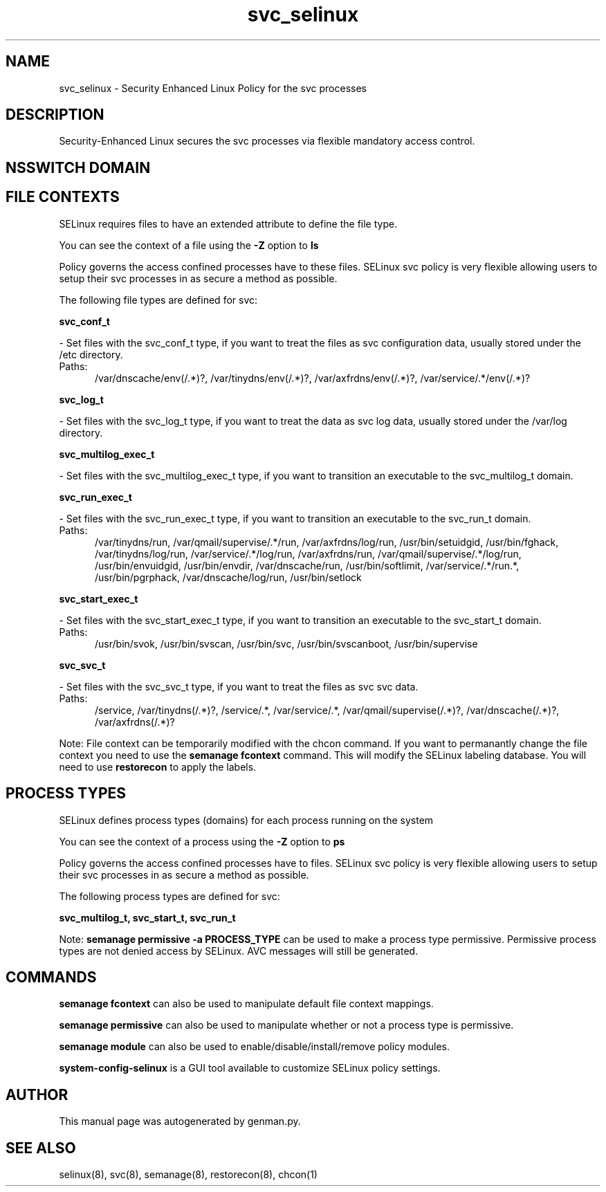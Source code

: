 .TH  "svc_selinux"  "8"  "svc" "dwalsh@redhat.com" "svc SELinux Policy documentation"
.SH "NAME"
svc_selinux \- Security Enhanced Linux Policy for the svc processes
.SH "DESCRIPTION"

Security-Enhanced Linux secures the svc processes via flexible mandatory access
control.  

.SH NSSWITCH DOMAIN

.SH FILE CONTEXTS
SELinux requires files to have an extended attribute to define the file type. 
.PP
You can see the context of a file using the \fB\-Z\fP option to \fBls\bP
.PP
Policy governs the access confined processes have to these files. 
SELinux svc policy is very flexible allowing users to setup their svc processes in as secure a method as possible.
.PP 
The following file types are defined for svc:


.EX
.PP
.B svc_conf_t 
.EE

- Set files with the svc_conf_t type, if you want to treat the files as svc configuration data, usually stored under the /etc directory.

.br
.TP 5
Paths: 
/var/dnscache/env(/.*)?, /var/tinydns/env(/.*)?, /var/axfrdns/env(/.*)?, /var/service/.*/env(/.*)?

.EX
.PP
.B svc_log_t 
.EE

- Set files with the svc_log_t type, if you want to treat the data as svc log data, usually stored under the /var/log directory.


.EX
.PP
.B svc_multilog_exec_t 
.EE

- Set files with the svc_multilog_exec_t type, if you want to transition an executable to the svc_multilog_t domain.


.EX
.PP
.B svc_run_exec_t 
.EE

- Set files with the svc_run_exec_t type, if you want to transition an executable to the svc_run_t domain.

.br
.TP 5
Paths: 
/var/tinydns/run, /var/qmail/supervise/.*/run, /var/axfrdns/log/run, /usr/bin/setuidgid, /usr/bin/fghack, /var/tinydns/log/run, /var/service/.*/log/run, /var/axfrdns/run, /var/qmail/supervise/.*/log/run, /usr/bin/envuidgid, /usr/bin/envdir, /var/dnscache/run, /usr/bin/softlimit, /var/service/.*/run.*, /usr/bin/pgrphack, /var/dnscache/log/run, /usr/bin/setlock

.EX
.PP
.B svc_start_exec_t 
.EE

- Set files with the svc_start_exec_t type, if you want to transition an executable to the svc_start_t domain.

.br
.TP 5
Paths: 
/usr/bin/svok, /usr/bin/svscan, /usr/bin/svc, /usr/bin/svscanboot, /usr/bin/supervise

.EX
.PP
.B svc_svc_t 
.EE

- Set files with the svc_svc_t type, if you want to treat the files as svc svc data.

.br
.TP 5
Paths: 
/service, /var/tinydns(/.*)?, /service/.*, /var/service/.*, /var/qmail/supervise(/.*)?, /var/dnscache(/.*)?, /var/axfrdns(/.*)?

.PP
Note: File context can be temporarily modified with the chcon command.  If you want to permanantly change the file context you need to use the 
.B semanage fcontext 
command.  This will modify the SELinux labeling database.  You will need to use
.B restorecon
to apply the labels.

.SH PROCESS TYPES
SELinux defines process types (domains) for each process running on the system
.PP
You can see the context of a process using the \fB\-Z\fP option to \fBps\bP
.PP
Policy governs the access confined processes have to files. 
SELinux svc policy is very flexible allowing users to setup their svc processes in as secure a method as possible.
.PP 
The following process types are defined for svc:

.EX
.B svc_multilog_t, svc_start_t, svc_run_t 
.EE
.PP
Note: 
.B semanage permissive -a PROCESS_TYPE 
can be used to make a process type permissive. Permissive process types are not denied access by SELinux. AVC messages will still be generated.

.SH "COMMANDS"
.B semanage fcontext
can also be used to manipulate default file context mappings.
.PP
.B semanage permissive
can also be used to manipulate whether or not a process type is permissive.
.PP
.B semanage module
can also be used to enable/disable/install/remove policy modules.

.PP
.B system-config-selinux 
is a GUI tool available to customize SELinux policy settings.

.SH AUTHOR	
This manual page was autogenerated by genman.py.

.SH "SEE ALSO"
selinux(8), svc(8), semanage(8), restorecon(8), chcon(1)
